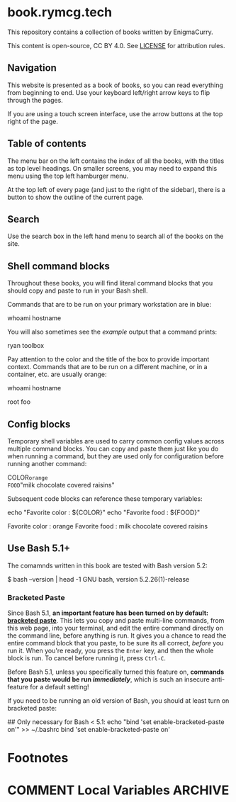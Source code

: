#+hugo_base_dir: ./hugo
#+hugo_section: /
#+hugo_weight: auto
#+hugo_paired_shortcodes: %notice badge button %children %index run stdout edit math mermaid openapi toc env

* book.rymcg.tech
:PROPERTIES:
:EXPORT_FILE_NAME: _index
:END:

#+attr_shortcode: :style info
#+begin_notice
This repository contains a collection of books written by EnigmaCurry.

This content is open-source, CC BY 4.0. See [[file:~/git/vendor/enigmacurry/license.org][LICENSE]] for attribution rules.
#+end_notice

** Navigation

This website is presented as a book of books, so you can read
everything from beginning to end. Use your keyboard left/right arrow
keys to flip through the pages.

#+begin_notice
[[/img/site/arrow_keys.webp]]
#+end_notice

If you are using a touch screen interface, use the arrow buttons at
the top right of the page.

#+begin_notice
[[/img/site/arrows.webp]]
#+end_notice
** Table of contents

The menu bar on the left contains the index of all the books, with the
titles as top level headings. On smaller screens, you may need to
expand this menu using the top left hamburger menu.

#+begin_notice
[[/img/site/hamburger.webp]]
#+end_notice
At the top left of every page (and just to the right of the sidebar),
there is a button to show the outline of the current page.

#+begin_notice
[[/img/site/toc.webp]]
#+end_notice

** Search

Use the search box in the left hand menu to search all of the books on
the site.

#+begin_notice
[[/img/site/search.webp]]
#+end_notice

** Shell command blocks

Throughout these books, you will find literal command blocks that you
should copy and paste to run in your Bash shell.

Commands that are to be run on your primary workstation are in blue:

#+begin_run
whoami
hostname
#+end_run

You will also sometimes see the /example/ output that a command
prints:

#+begin_stdout
ryan
toolbox
#+end_stdout

Pay attention to the color and the title of the box to provide
important context. Commands that are to be run on a different machine,
or in a container, etc. are usually orange:

#+attr_shortcode: :style secondary :title Run this inside the container foo:
#+begin_run
whoami
hostname
#+end_run

#+begin_stdout
root
foo
#+end_stdout

** Config blocks

Temporary shell variables are used to carry common config values
across multiple command blocks. You can copy and paste them just like
you do when running a command, but they are used only for
configuration before running another command:

#+begin_env
COLOR=orange
FOOD="milk chocolate covered raisins"
#+end_env

Subsequent code blocks can reference these temporary variables:

#+begin_run
echo "Favorite color : ${COLOR}"
echo "Favorite food  : ${FOOD}"
#+end_run

#+begin_stdout
Favorite color : orange
Favorite food  : milk chocolate covered raisins
#+end_stdout

** Use Bash 5.1+

The comamnds written in this book are tested with Bash version 5.2:

#+begin_stdout
$ bash --version | head -1
GNU bash, version 5.2.26(1)-release
#+end_stdout

*** Bracketed Paste

Since Bash 5.1, *an important feature has been turned on by default:
[[https://en.wikipedia.org/wiki/Bracketed-paste][bracketed paste]]*. This lets you copy and paste multi-line commands,
from this web page, into your terminal, and edit the entire command
directly on the command line, before anything is run. It gives you a
chance to read the entire command block that you paste, to be sure its
all correct, /before/ you run it. When you're ready, you press the
=Enter= key, and then the whole block is run. To cancel before running
it, press =Ctrl-C=.

Before Bash 5.1, unless you specifically turned this feature on,
*commands that you paste would be run /immediately/*, which is such an
insecure anti-feature for a default setting!

#+attr_shortcode: :style warning
#+begin_notice
If you need to be running an old version of Bash, you should at least
turn on bracketed paste:

#+begin_run
## Only necessary for Bash < 5.1:
echo "bind 'set enable-bracketed-paste on'" >> ~/.bashrc
bind 'set enable-bracketed-paste on'
#+end_run
#+end_notice


* Footnotes
* COMMENT Local Variables                          :ARCHIVE:
# Local Variables:
# eval: (org-hugo-auto-export-mode)
# End:
